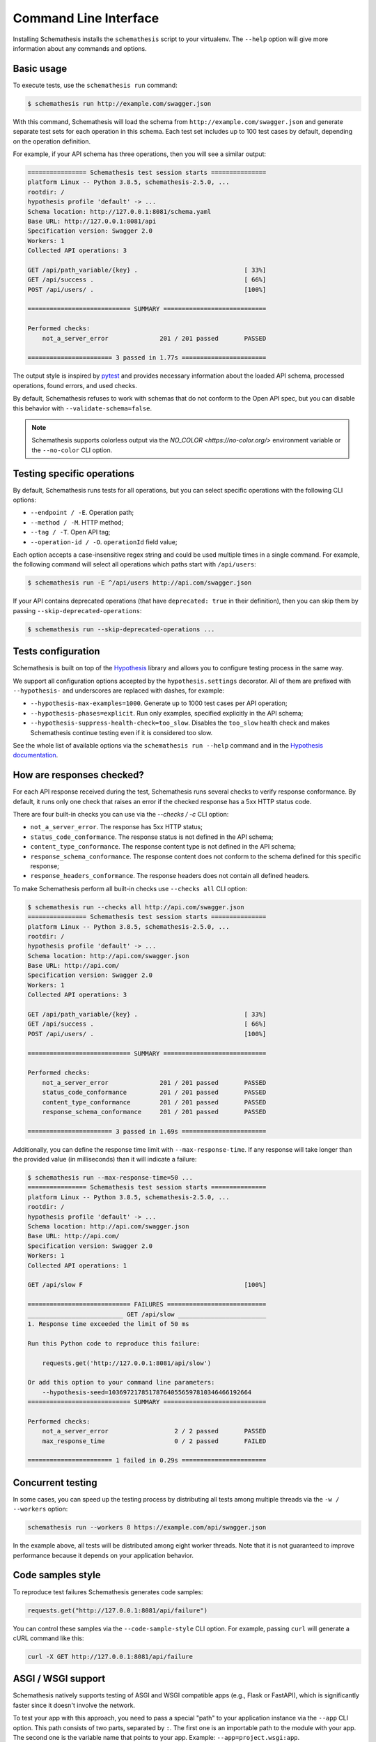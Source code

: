 Command Line Interface
======================

Installing Schemathesis installs the ``schemathesis`` script to your virtualenv.
The ``--help`` option will give more information about any commands and options.

Basic usage
-----------

To execute tests, use the ``schemathesis run`` command:

.. code:: text

    $ schemathesis run http://example.com/swagger.json

With this command, Schemathesis will load the schema from ``http://example.com/swagger.json`` and generate separate
test sets for each operation in this schema. Each test set includes up to 100 test cases by default, depending on the operation definition.

For example, if your API schema has three operations, then you will see a similar output:

.. code:: text

    ================ Schemathesis test session starts ===============
    platform Linux -- Python 3.8.5, schemathesis-2.5.0, ...
    rootdir: /
    hypothesis profile 'default' -> ...
    Schema location: http://127.0.0.1:8081/schema.yaml
    Base URL: http://127.0.0.1:8081/api
    Specification version: Swagger 2.0
    Workers: 1
    Collected API operations: 3

    GET /api/path_variable/{key} .                             [ 33%]
    GET /api/success .                                         [ 66%]
    POST /api/users/ .                                         [100%]

    ============================ SUMMARY ============================

    Performed checks:
        not_a_server_error              201 / 201 passed       PASSED

    ======================= 3 passed in 1.77s =======================

The output style is inspired by `pytest <https://docs.pytest.org/en/stable/>`_ and provides necessary information about the
loaded API schema, processed operations, found errors, and used checks.

By default, Schemathesis refuses to work with schemas that do not conform to the Open API spec, but you can disable this behavior with ``--validate-schema=false``.

.. note:: Schemathesis supports colorless output via the `NO_COLOR <https://no-color.org/>` environment variable or the ``--no-color`` CLI option.

Testing specific operations
---------------------------

By default, Schemathesis runs tests for all operations, but you can select specific operations with the following CLI options:

- ``--endpoint / -E``. Operation path;
- ``--method / -M``. HTTP method;
- ``--tag / -T``. Open API tag;
- ``--operation-id / -O``. ``operationId`` field value;

Each option accepts a case-insensitive regex string and could be used multiple times in a single command.
For example, the following command will select all operations which paths start with ``/api/users``:

.. code:: text

    $ schemathesis run -E ^/api/users http://api.com/swagger.json

If your API contains deprecated operations (that have ``deprecated: true`` in their definition),
then you can skip them by passing ``--skip-deprecated-operations``:

.. code:: bash

    $ schemathesis run --skip-deprecated-operations ...

Tests configuration
-------------------

Schemathesis is built on top of the `Hypothesis <http://hypothesis.works/>`_ library and allows you to configure testing process in the same way.

We support all configuration options accepted by the ``hypothesis.settings`` decorator.
All of them are prefixed with ``--hypothesis-`` and underscores are replaced with dashes, for example:

- ``--hypothesis-max-examples=1000``. Generate up to 1000 test cases per API operation;
- ``--hypothesis-phases=explicit``. Run only examples, specified explicitly in the API schema;
- ``--hypothesis-suppress-health-check=too_slow``. Disables the ``too_slow`` health check and makes Schemathesis continue testing even if it is considered too slow.

See the whole list of available options via the ``schemathesis run --help`` command and in the `Hypothesis documentation <https://hypothesis.readthedocs.io/en/latest/settings.html#available-settings>`_.

How are responses checked?
--------------------------

For each API response received during the test, Schemathesis runs several checks to verify response conformance. By default,
it runs only one check that raises an error if the checked response has a 5xx HTTP status code.

There are four built-in checks you can use via the `--checks / -c` CLI option:

- ``not_a_server_error``. The response has 5xx HTTP status;
- ``status_code_conformance``. The response status is not defined in the API schema;
- ``content_type_conformance``. The response content type is not defined in the API schema;
- ``response_schema_conformance``. The response content does not conform to the schema defined for this specific response;
- ``response_headers_conformance``. The response headers does not contain all defined headers.

To make Schemathesis perform all built-in checks use ``--checks all`` CLI option:

.. code:: text

    $ schemathesis run --checks all http://api.com/swagger.json
    ================ Schemathesis test session starts ===============
    platform Linux -- Python 3.8.5, schemathesis-2.5.0, ...
    rootdir: /
    hypothesis profile 'default' -> ...
    Schema location: http://api.com/swagger.json
    Base URL: http://api.com/
    Specification version: Swagger 2.0
    Workers: 1
    Collected API operations: 3

    GET /api/path_variable/{key} .                             [ 33%]
    GET /api/success .                                         [ 66%]
    POST /api/users/ .                                         [100%]

    ============================ SUMMARY ============================

    Performed checks:
        not_a_server_error              201 / 201 passed       PASSED
        status_code_conformance         201 / 201 passed       PASSED
        content_type_conformance        201 / 201 passed       PASSED
        response_schema_conformance     201 / 201 passed       PASSED

    ======================= 3 passed in 1.69s =======================

Additionally, you can define the response time limit with ``--max-response-time``.
If any response will take longer than the provided value (in milliseconds) than it will indicate a failure:

.. code:: text

    $ schemathesis run --max-response-time=50 ...
    ================ Schemathesis test session starts ===============
    platform Linux -- Python 3.8.5, schemathesis-2.5.0, ...
    rootdir: /
    hypothesis profile 'default' -> ...
    Schema location: http://api.com/swagger.json
    Base URL: http://api.com/
    Specification version: Swagger 2.0
    Workers: 1
    Collected API operations: 1

    GET /api/slow F                                            [100%]

    ============================ FAILURES ===========================
    __________________________ GET /api/slow ________________________
    1. Response time exceeded the limit of 50 ms

    Run this Python code to reproduce this failure:

        requests.get('http://127.0.0.1:8081/api/slow')

    Or add this option to your command line parameters:
        --hypothesis-seed=103697217851787640556597810346466192664
    ============================ SUMMARY ============================

    Performed checks:
        not_a_server_error                  2 / 2 passed       PASSED
        max_response_time                   0 / 2 passed       FAILED

    ======================= 1 failed in 0.29s =======================

Concurrent testing
------------------

In some cases, you can speed up the testing process by distributing all tests among multiple threads via the ``-w / --workers`` option:

.. code:: bash

    schemathesis run --workers 8 https://example.com/api/swagger.json

In the example above, all tests will be distributed among eight worker threads.
Note that it is not guaranteed to improve performance because it depends on your application behavior.

Code samples style
------------------

To reproduce test failures Schemathesis generates code samples:

.. code:: python

    requests.get("http://127.0.0.1:8081/api/failure")

You can control these samples via the ``--code-sample-style`` CLI option. For example, passing ``curl`` will generate a cURL command like this:

.. code:: bash

    curl -X GET http://127.0.0.1:8081/api/failure

ASGI / WSGI support
-------------------

Schemathesis natively supports testing of ASGI and WSGI compatible apps (e.g., Flask or FastAPI), which is significantly faster since it doesn't involve the network.

To test your app with this approach, you need to pass a special "path" to your application instance via the ``--app`` CLI option. This path consists of two parts, separated by ``:``.
The first one is an importable path to the module with your app. The second one is the variable name that points to your app. Example: ``--app=project.wsgi:app``.

Then your schema location could be:

- A full URL;
- An existing filesystem path;
- In-app path with the schema.

For example:

.. code:: bash

    schemathesis run --app=src.wsgi:app /swagger.json

**NOTE**. Depending on your setup, you might need to run this command with a custom ``PYTHONPATH`` environment variable like this:

.. code:: bash

    $ PYTHONPATH=$(pwd) schemathesis run --app=src.wsgi:app /swagger.json

Storing and replaying test cases
--------------------------------

It can be useful for debugging purposes to store all requests generated by Schemathesis and all responses from the app into a separate file.
Schemathesis allows you to do this with ``-store-network-log`` command-line option:

.. code:: bash

    $ schemathesis run --store-network-log=cassette.yaml http://127.0.0.1/schema.yaml

This command will create a new YAML file that will network interactions in `VCR format <https://relishapp.com/vcr/vcr/v/5-1-0/docs/cassettes/cassette-format>`_.
It might look like this:

.. code:: yaml

    command: 'schemathesis run --store-network-log=cassette.yaml http://127.0.0.1/schema.yaml'
    recorded_with: 'Schemathesis 1.2.0'
    http_interactions:
    - id: '0'
      status: 'FAILURE'
      seed: '1'
      elapsed: '0.00123'
      recorded_at: '2020-04-22T17:52:51.275318'
      checks:
        - name: 'not_a_server_error'
          status: 'FAILURE'
          message: 'Received a response with 5xx status code: 500'
      request:
        uri: 'http://127.0.0.1/api/failure'
        method: 'GET'
        headers:
          ...
        body:
          encoding: 'utf-8'
          base64_string: ''
      response:
        status:
          code: '500'
          message: 'Internal Server Error'
        headers:
          ...
        body:
          encoding: 'utf-8'
          base64_string: 'NTAwOiBJbnRlcm5hbCBTZXJ2ZXIgRXJyb3I='
        http_version: '1.1'

Schemathesis provides the following extra fields:

- ``command``. Full CLI command used to run Schemathesis.
- ``http_interactions.id``. A numeric interaction ID within the current cassette.
- ``http_interactions.status``. Type of test outcome is one of ``SUCCESS``, ``FAILURE``. The status value is calculated from individual checks statuses - if any check failed, then the final status is ``FAILURE``.
- ``http_interactions.seed``. The Hypothesis seed used in that particular case could be used as an argument to ``--hypothesis-seed`` CLI option to reproduce this request.
- ``http_interactions.elapsed``. Time in seconds that a request took.
- ``http_interactions.checks``. A list of executed checks and and their status.

To work with the cassette, you could use `yq <https://github.com/mikefarah/yq>`_ or any similar tool.
Show response body content of first failed interaction:

.. code:: bash

    $ yq r foo.yaml 'http_interactions.(status==FAILURE).response.body.base64_string' | head -n 1 | base64 -d
    500: Internal Server Error

Check payload in requests to ``/api/upload_file``:

.. code:: bash

    $ yq r foo.yaml 'http_interactions.(request.uri==http://127.0.0.1/api/upload_file).request.body.base64_string' | base64 -d
    --7d4db38ad065994d913cb02b2982e3ba
    Content-Disposition: form-data; name="data"; filename="data"


    --7d4db38ad065994d913cb02b2982e3ba--

Saved cassettes can be replayed with ``schemathesis replay`` command. Additionally, you may filter what interactions to
replay by these parameters:

- ``id``. Specific, unique ID;
- ``status``. Replay only interactions with this status (``SUCCESS`` or ``FAILURE``);
- ``uri``. A regular expression for request URI;
- ``method``. A regular expression for request method;

During replaying, Schemathesis will output interactions being replayed together with the response codes from the initial and
current execution:

.. code:: bash

    $ schemathesis replay foo.yaml --status=FAILURE
    Replaying cassette: foo.yaml
    Total interactions: 4005

      ID              : 0
      URI             : http://127.0.0.1:8081/api/failure
      Old status code : 500
      New status code : 500

      ID              : 1
      URI             : http://127.0.0.1:8081/api/failure
      Old status code : 500
      New status code : 500

JUnit support
-------------

It is possible to export test results to format, acceptable by such tools as Jenkins.

.. code:: bash

    $ schemathesis run --junit-xml=/path/junit.xml http://127.0.0.1/schema.yaml

This command will create an XML at a given path, as in the example below.

.. code:: xml

    <?xml version="1.0" ?>
    <testsuites disabled="0" errors="1" failures="1" tests="3" time="0.10743043999536894">
        <testsuite disabled="0" errors="1" failures="1" name="schemathesis" skipped="0" tests="3" time="0.10743043999536894" hostname="bespin">
            <testcase name="GET /api/failure" time="0.089057">
                <failure type="failure" message="2. Received a response with 5xx status code: 500"/>
            </testcase>
            <testcase name="GET /api/malformed_json" time="0.011977">
                <error type="error" message="json.decoder.JSONDecodeError: Expecting property name enclosed in double quotes: line 1 column 2 (char 1)
    ">Traceback (most recent call last):
      File &quot;/home/user/work/schemathesis/src/schemathesis/runner/impl/core.py&quot;, line 87, in run_test
        test(checks, targets, result, **kwargs)
      File &quot;/home/user/work/schemathesis/src/schemathesis/runner/impl/core.py&quot;, line 150, in network_test
        case: Case,
      File &quot;/home/user/.pyenv/versions/3.8.0/envs/schemathesis/lib/python3.8/site-packages/hypothesis/core.py&quot;, line 1095, in wrapped_test
        raise the_error_hypothesis_found
      File &quot;/home/user/work/schemathesis/src/schemathesis/runner/impl/core.py&quot;, line 165, in network_test
        run_checks(case, checks, result, response)
      File &quot;/home/user/work/schemathesis/src/schemathesis/runner/impl/core.py&quot;, line 133, in run_checks
        check(response, case)
      File &quot;/home/user/work/schemathesis/src/schemathesis/checks.py&quot;, line 87, in response_schema_conformance
        data = response.json()
      File &quot;/home/user/.pyenv/versions/3.8.0/envs/schemathesis/lib/python3.8/site-packages/requests/models.py&quot;, line 889, in json
        return complexjson.loads(
      File &quot;/home/user/.pyenv/versions/3.8.0/lib/python3.8/json/__init__.py&quot;, line 357, in loads
        return _default_decoder.decode(s)
      File &quot;/home/user/.pyenv/versions/3.8.0/lib/python3.8/json/decoder.py&quot;, line 337, in decode
        obj, end = self.raw_decode(s, idx=_w(s, 0).end())
      File &quot;/home/user/.pyenv/versions/3.8.0/lib/python3.8/json/decoder.py&quot;, line 353, in raw_decode
        obj, end = self.scan_once(s, idx)
    json.decoder.JSONDecodeError: Expecting property name enclosed in double quotes: line 1 column 2 (char 1)
    </error>
            </testcase>
            <testcase name="GET /api/success" time="0.006397"/>
        </testsuite>
    </testsuites>

Base URL configuration
----------------------

If your Open API schema defines ``servers`` (or ``basePath`` in Open API 2.0), these values will be used to
construct a full operation URL during testing. In the case of Open API 3.0, the first value from ``servers`` will be used.

However, you may want to run tests against a different base URL. To do this, you need to pass the ``--base-url`` option in CLI
or provide ``base_url`` argument to a loader/runner if you use Schemathesis in your code:

.. code:: bash

    schemathesis run --base-url=http://127.0.0.1:8080/api/v2 http://production.com/api/openapi.json

And if your schema defines ``servers`` like this:

.. code:: yaml

    servers:
      - url: https://production.com/api/{basePath}
        variables:
          basePath:
            default: v1

Then the tests will be executed against ``/api/v2`` base path.

The ``--base-url`` argument is also used if you wish to load the OpenAPI specification from a local file.

.. code:: bash

    schemathesis run --base-url=http://127.0.0.1:8080/api/v1 path/to/openapi.json

Extending CLI
-------------

To fit Schemathesis to your workflows, you might want to extend it with your custom checks or setup environment before the test run.
Schemathesis can load your Python code via the ``--pre-run`` option:

.. code:: bash

    $ schemathesis --pre-run test.setup \
          run https://example.com/api/swagger.json

**NOTE**. This option should be passed before the ``run`` subcommand.

Also, depending on your setup, you might need to run this command with a custom ``PYTHONPATH`` environment variable like this:

.. code:: bash

    $ PYTHONPATH=$(pwd) schemathesis --pre-run test.setup \
          run https://example.com/api/swagger.json

The passed value will be treated as an importable Python path and imported before the test run.

Registering custom checks
~~~~~~~~~~~~~~~~~~~~~~~~~

To use your custom checks with Schemathesis CLI, you need to register them via the ``register_check`` decorator:

.. code:: python

    import schemathesis


    @schemathesis.register_check
    def new_check(response, case):
        # some awesome assertions!
        pass

The registered check should accept a ``response`` with ``requests.Response`` / ``schemathesis.utils.WSGIResponse`` type and
``case`` with ``schemathesis.models.Case`` type. This code should be placed in the module you pass to the ``--pre-run`` option.

Then your checks will be available in Schemathesis CLI, and you can use them via the ``-c`` command-line option.

.. code:: bash

    $ schemathesis --pre-run module.with.checks run \
          -c new_check https://example.com/api/swagger.json

Additionally, checks may return ``True`` to skip the check under certain conditions. For example, you may only want to run checks when the
response code is ``200``.

.. code:: python

    import schemathesis


    @schemathesis.register_check
    def conditional_check(response, case):
        if response.status_code == 200:
            ...  # some awesome assertions!
        else:
            # check not relevant to this response, skip test
            return True

Skipped check calls will not be reported in the run summary.

.. note::

    Learn more about writing custom checks :ref:`here <writing-custom-checks>`.

Debugging
---------

If Schemathesis produces an internal error, its traceback is hidden. To show error tracebacks in the CLI output, use
the ``--show-errors-tracebacks`` option.

Additionally you can dump all internal events to a JSON Lines file with the ``--debug-output-file`` CLI option.

Running CLI via Docker
----------------------

Schemathesis CLI is also available as a docker image:

.. code-block:: bash

    docker run schemathesis/schemathesis:stable \
        run http://api.com/schema.json

To run it against the localhost server, add ``--network=host`` parameter:

.. code-block:: bash

    docker run --network="host" schemathesis/schemathesis:stable \
        run http://127.0.0.1/schema.json
